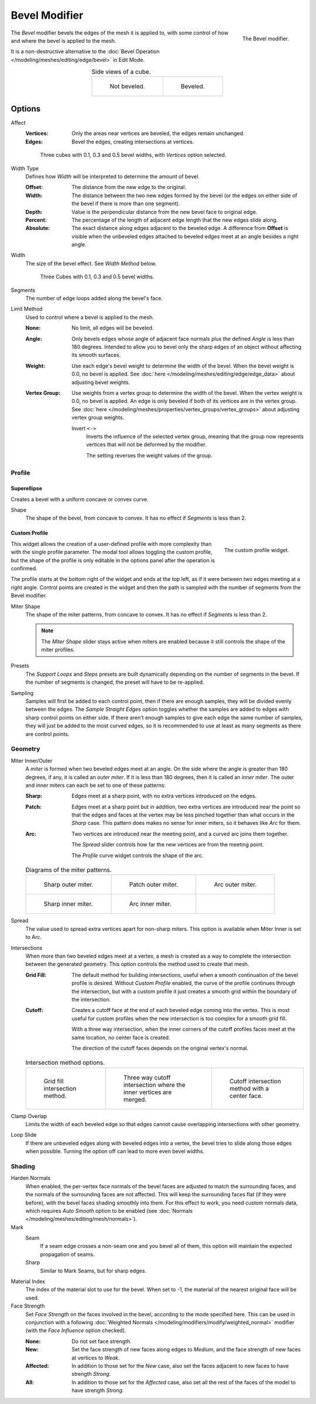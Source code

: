 .. index:: Modeling Modifiers; Bevel Modifier
.. _bpy.types.BevelModifier:

**************
Bevel Modifier
**************

.. figure:: /images/modeling_modifiers_generate_bevel_panel.png
   :align: right
   :width: 250px

   The Bevel modifier.

The *Bevel* modifier bevels the edges of the mesh it is applied to,
with some control of how and where the bevel is applied to the mesh.

It is a non-destructive alternative to
the :doc:`Bevel Operation </modeling/meshes/editing/edge/bevel>` in Edit Mode.

.. list-table:: Side views of a cube.
   :align: center

   * - .. figure:: /images/modeling_modifiers_generate_bevel_square-not.png
          :width: 250px

          Not beveled.

     - .. figure:: /images/modeling_modifiers_generate_bevel_square.png
          :width: 250px

          Beveled.

.. container:: lead

   .. clear


Options
=======

Affect
   :Vertices:
      Only the areas near vertices are beveled, the edges remain unchanged.
   :Edges:
      Bevel the edges, creating intersections at vertices.

   .. figure:: /images/modeling_modifiers_generate_bevel_cubes-vertices-only.png

      Three cubes with 0.1, 0.3 and 0.5 bevel widths, with *Vertices* option selected.

.. figure:: /images/modeling_modifiers_generate_bevel_width-methods.png
   :align: right
   :width: 250px

Width Type
   Defines how *Width* will be interpreted to determine the amount of bevel.

   :Offset:
      The distance from the new edge to the original.
   :Width:
      The distance between the two new edges formed by the bevel
      (or the edges on either side of the bevel if there is more than one segment).
   :Depth:
      Value is the perpendicular distance from the new bevel face to original edge.
   :Percent:
      The percentage of the length of adjacent edge length that the new edges slide along.
   :Absolute:
      The exact distance along edges adjacent to the beveled edge. A difference from **Offset** is visible
      when the unbeveled edges attached to beveled edges meet at an angle besides a right angle.

Width
   The size of the bevel effect. See *Width Method* below.

   .. figure:: /images/modeling_modifiers_generate_bevel_cubes.png

      Three Cubes with 0.1, 0.3 and 0.5 bevel widths.

Segments
   The number of edge loops added along the bevel's face.

Limit Method
   Used to control where a bevel is applied to the mesh.

   :None:
      No limit, all edges will be beveled.
   :Angle:
      Only bevels edges whose angle of adjacent face normals plus the defined *Angle* is less than 180 degrees.
      Intended to allow you to bevel only the sharp edges of an object without affecting its smooth surfaces.
   :Weight:
      Use each edge's bevel weight to determine the width of the bevel.
      When the bevel weight is 0.0, no bevel is applied.
      See :doc:`here </modeling/meshes/editing/edge/edge_data>` about adjusting bevel weights.
   :Vertex Group:
      Use weights from a vertex group to determine the width of the bevel.
      When the vertex weight is 0.0, no bevel is applied.
      An edge is only beveled if both of its vertices are in the vertex group.
      See :doc:`here </modeling/meshes/properties/vertex_groups/vertex_groups>` about adjusting vertex group weights.

      Invert ``<->``
         Inverts the influence of the selected vertex group, meaning that the group
         now represents vertices that will not be deformed by the modifier.

         The setting reverses the weight values of the group.


Profile
-------

Superellipse
^^^^^^^^^^^^

Creates a bevel with a uniform concave or convex curve.

Shape
   The shape of the bevel, from concave to convex. It has no effect if *Segments* is less than 2.


Custom Profile
^^^^^^^^^^^^^^

.. figure:: /images/modeling_modifiers_generate_bevel_profile-widget.png
   :align: right
   :width: 250px

   The custom profile widget.

This widget allows the creation of a user-defined profile with more complexity than
with the single profile parameter. The modal tool allows toggling the custom profile,
but the shape of the profile is only editable in the options panel after the operation is confirmed.

The profile starts at the bottom right of the widget and ends at the top left, as if it
were between two edges meeting at a right angle. Control points are created in the widget and
then the path is sampled with the number of segments from the Bevel modifier.

.. container:: lead

   .. clear

Miter Shape
   The shape of the miter patterns, from concave to convex. It has no effect if *Segments* is less than 2.

   .. note::

      The *Miter Shape* slider stays active when miters are enabled
      because it still controls the shape of the miter profiles.

Presets
   The *Support Loops* and *Steps* presets are built dynamically depending on the number of segments in the bevel.
   If the number of segments is changed, the preset will have to be re-applied.

Sampling
   Samples will first be added to each control point, then if there are enough samples,
   they will be divided evenly between the edges. The *Sample Straight Edges* option toggles whether
   the samples are added to edges with sharp control points on either side. If there aren't enough samples
   to give each edge the same number of samples, they will just be added to the most curved edges,
   so it is recommended to use at least as many segments as there are control points.


Geometry
--------

Miter Inner/Outer
   A *miter* is formed when two beveled edges meet at an angle.
   On the side where the angle is greater than 180 degrees, if any, it is called an *outer miter*.
   If it is less than 180 degrees, then it is called an *inner miter*.
   The outer and inner miters can each be set to one of these patterns:

   :Sharp:
      Edges meet at a sharp point, with no extra vertices introduced on the edges.
   :Patch:
      Edges meet at a sharp point but in addition, two extra vertices are introduced near the point
      so that the edges and faces at the vertex may be less pinched together than
      what occurs in the *Sharp* case.
      This pattern does makes no sense for inner miters, so it behaves like *Arc* for them.
   :Arc:
      Two vertices are introduced near the meeting point, and a curved arc joins them together.

      The *Spread* slider controls how far the new vertices are from the meeting point.

      The *Profile* curve widget controls the shape of the arc.

   .. list-table:: Diagrams of the miter patterns.

      * - .. figure:: /images/modeling_meshes_editing_edge_bevel_miter-2.png

             Sharp outer miter.

        - .. figure:: /images/modeling_meshes_editing_edge_bevel_miter-3.png

             Patch outer miter.

        - .. figure:: /images/modeling_meshes_editing_edge_bevel_miter-4.png

             Arc outer miter.

      * - .. figure:: /images/modeling_meshes_editing_edge_bevel_miter-5.png

             Sharp inner miter.

        - .. figure:: /images/modeling_meshes_editing_edge_bevel_miter-6.png

             Arc inner miter.

        - ..

Spread
   The value used to spread extra vertices apart for non-sharp miters.
   This option is available when Miter Inner is set to Arc.

Intersections
   When more than two beveled edges meet at a vertex, a mesh is created as a way to complete the intersection
   between the generated geometry. This option controls the method used to create that mesh.

   :Grid Fill:
      The default method for building intersections, useful when a smooth continuation of
      the bevel profile is desired. Without *Custom Profile* enabled, the curve of the profile continues through
      the intersection, but with a custom profile it just creates a smooth grid
      within the boundary of the intersection.
   :Cutoff:
      Creates a cutoff face at the end of each beveled edge coming into the vertex.
      This is most useful for custom profiles when the new intersection is too complex for a smooth grid fill.

      With a three way intersection, when the inner corners of the cutoff profiles faces meet at
      the same location, no center face is created.

      The direction of the cutoff faces depends on the original vertex's normal.

   .. list-table:: Intersection method options.

      * - .. figure:: /images/modeling_meshes_editing_edge_bevel_vmesh-1.png
             :width: 200px

             Grid fill intersection method.

        - .. figure:: /images/modeling_meshes_editing_edge_bevel_vmesh-2.png
             :width: 200px

             Three way cutoff intersection where the inner vertices are merged.

        - .. figure:: /images/modeling_meshes_editing_edge_bevel_vmesh-3.png
             :width: 200px

             Cutoff intersection method with a center face.

Clamp Overlap
   Limits the width of each beveled edge so that edges cannot cause
   overlapping intersections with other geometry.
Loop Slide
   If there are unbeveled edges along with beveled edges into a vertex,
   the bevel tries to slide along those edges when possible.
   Turning the option off can lead to more even bevel widths.


Shading
-------

Harden Normals
   When enabled, the per-vertex face normals of the bevel faces are adjusted to
   match the surrounding faces, and the normals of the surrounding faces are not affected.
   This will keep the surrounding faces flat (if they were before),
   with the bevel faces shading smoothly into them. For this effect to work,
   you need custom normals data, which requires *Auto Smooth* option to be enabled
   (see :doc:`Normals </modeling/meshes/editing/mesh/normals>`).

Mark
   Seam
      If a seam edge crosses a non-seam one and you bevel all of them,
      this option will maintain the expected propagation of seams.
   Sharp
      Similar to Mark Seams, but for sharp edges.

Material Index
   The index of the material slot to use for the bevel.
   When set to -1, the material of the nearest original face will be used.

Face Strength
   Set *Face Strength* on the faces involved in the bevel, according to the mode specified here.
   This can be used in conjunction with a following
   :doc:`Weighted Normals </modeling/modifiers/modify/weighted_normal>` modifier
   (with the *Face Influence* option checked).

   :None:
      Do not set face strength.
   :New:
      Set the face strength of new faces along edges to *Medium*,
      and the face strength of new faces at vertices to *Weak*.
   :Affected:
      In addition to those set for the *New* case,
      also set the faces adjacent to new faces to have strength *Strong*.
   :All:
      In addition to those set for the *Affected* case,
      also set all the rest of the faces of the model to have strength *Strong*.
